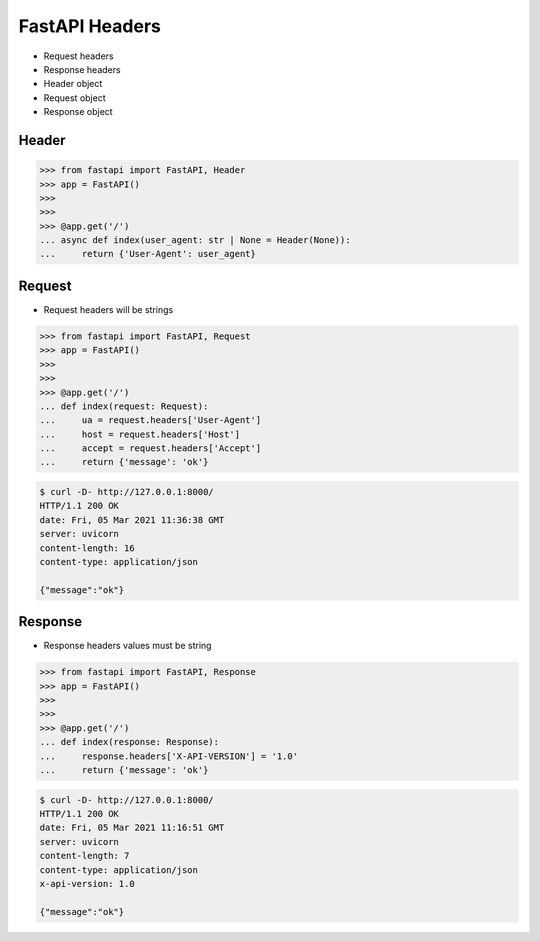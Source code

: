 FastAPI Headers
===============
* Request headers
* Response headers
* Header object
* Request object
* Response object


Header
------
>>> from fastapi import FastAPI, Header
>>> app = FastAPI()
>>>
>>>
>>> @app.get('/')
... async def index(user_agent: str | None = Header(None)):
...     return {'User-Agent': user_agent}


Request
-------
* Request headers will be strings

>>> from fastapi import FastAPI, Request
>>> app = FastAPI()
>>>
>>>
>>> @app.get('/')
... def index(request: Request):
...     ua = request.headers['User-Agent']
...     host = request.headers['Host']
...     accept = request.headers['Accept']
...     return {'message': 'ok'}

.. code-block:: console

    $ curl -D- http://127.0.0.1:8000/
    HTTP/1.1 200 OK
    date: Fri, 05 Mar 2021 11:36:38 GMT
    server: uvicorn
    content-length: 16
    content-type: application/json

    {"message":"ok"}


Response
--------
* Response headers values must be string

>>> from fastapi import FastAPI, Response
>>> app = FastAPI()
>>>
>>>
>>> @app.get('/')
... def index(response: Response):
...     response.headers['X-API-VERSION'] = '1.0'
...     return {'message': 'ok'}

.. code-block:: console

    $ curl -D- http://127.0.0.1:8000/
    HTTP/1.1 200 OK
    date: Fri, 05 Mar 2021 11:16:51 GMT
    server: uvicorn
    content-length: 7
    content-type: application/json
    x-api-version: 1.0

    {"message":"ok"}
